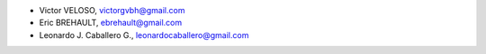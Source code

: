 - Victor VELOSO, victorgvbh@gmail.com
- Eric BREHAULT, ebrehault@gmail.com
- Leonardo J. Caballero G., leonardocaballero@gmail.com
